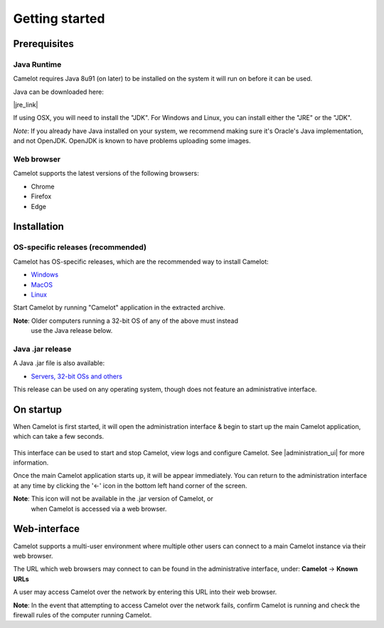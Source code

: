 Getting started
---------------

Prerequisites
~~~~~~~~~~~~~

Java Runtime
^^^^^^^^^^^^

Camelot requires Java 8u91 (on later) to be installed on the system it
will run on before it can be used.

Java can be downloaded here:

|jre_link|

.. |jre_link| raw:: html

   <a href="http://www.oracle.com/technetwork/java/javase/downloads/index.html" target="_blank">http://www.oracle.com/technetwork/java/javase/downloads/index.html</a>

If using OSX, you will need to install the "JDK". For Windows and Linux,
you can install either the "JRE" or the "JDK".

*Note*: If you already have Java installed on your system, we recommend making
sure it's Oracle's Java implementation, and not OpenJDK.  OpenJDK is known to
have problems uploading some images.

Web browser
^^^^^^^^^^^

Camelot supports the latest versions of the following browsers:

-  Chrome
-  Firefox
-  Edge

Installation
~~~~~~~~~~~~

OS-specific releases (recommended)
^^^^^^^^^^^^^^^^^^^^^^^^^^^^^^^^^^

Camelot has OS-specific releases, which are the recommended way to install
Camelot:

* `Windows <https://s3-ap-southeast-2.amazonaws.com/camelot-project/release/camelot-1.5.8-win32-x64.zip>`__
* `MacOS <https://s3-ap-southeast-2.amazonaws.com/camelot-project/release/camelot-1.5.8-darwin-x64.zip>`__
* `Linux <https://s3-ap-southeast-2.amazonaws.com/camelot-project/release/camelot-1.5.8-linux-x64.zip>`__

Start Camelot by running "Camelot" application in the extracted archive.

**Note**: Older computers running a 32-bit OS of any of the above must instead
 use the Java release below.

Java .jar release
^^^^^^^^^^^^^^^^^

A Java .jar file is also available:

* `Servers, 32-bit OSs and others <https://s3-ap-southeast-2.amazonaws.com/camelot-project/release/camelot-1.5.8.zip>`__

This release can be used on any operating system, though does not feature an
administrative interface.

On startup
~~~~~~~~~~

When Camelot is first started, it will open the administration interface &
begin to start up the main Camelot application, which can take a few seconds.

.. figure:: screenshot/launcher.png
   :alt: 

This interface can be used to start and stop Camelot, view logs and configure
Camelot.  See |administration_ui| for more information.

Once the main Camelot application starts up, it will be appear immediately.
You can return to the administration interface at any time by clicking the '←'
icon in the bottom left hand corner of the screen.

**Note**: This icon will not be available in the .jar version of Camelot, or
 when Camelot is accessed via a web browser.

.. |administration_ui| raw:: html

   <a href="administration.html">administration</a>

Web-interface
~~~~~~~~~~~~~

Camelot supports a multi-user environment where multiple other users can
connect to a main Camelot instance via their web browser.

The URL which web browsers may connect to can be found in the administrative
interface, under: **Camelot** → **Known URLs**

A user may access Camelot over the network by entering this URL into their web
browser.

**Note**: In the event that attempting to access Camelot over the network
fails, confirm Camelot is running and check the firewall rules of the computer
running Camelot.
